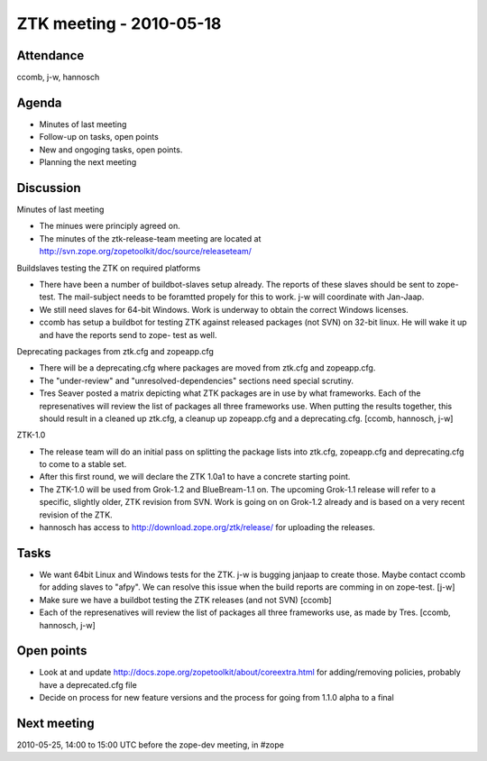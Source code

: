 ZTK meeting - 2010-05-18
========================

Attendance
----------

ccomb, j-w, hannosch

Agenda
------

- Minutes of last meeting
- Follow-up on tasks, open points
- New and ongoging tasks, open points.
- Planning the next meeting

Discussion
----------

Minutes of last meeting

- The minues were principly agreed on.

- The minutes of the ztk-release-team meeting are located at
  http://svn.zope.org/zopetoolkit/doc/source/releaseteam/

Buildslaves testing the ZTK on required platforms

- There have been a number of buildbot-slaves setup already. The reports of
  these slaves should be sent to zope-test. The mail-subject needs to be
  foramtted propely for this to work. j-w will coordinate with Jan-Jaap.

- We still need slaves for 64-bit Windows. Work is underway to obtain the
  correct Windows licenses.

- ccomb has setup a buildbot for testing ZTK against released packages (not
  SVN) on 32-bit linux. He will wake it up and have the reports send to zope-
  test as well.

Deprecating packages from ztk.cfg and zopeapp.cfg

- There will be a deprecating.cfg where packages are moved from ztk.cfg and
  zopeapp.cfg.

- The "under-review" and "unresolved-dependencies" sections need special
  scrutiny.

- Tres Seaver posted a matrix depicting what ZTK packages are in use by what
  frameworks. Each of the represenatives will review the list of packages all
  three frameworks use. When putting the results together, this should result
  in a cleaned up ztk.cfg, a cleanup up zopeapp.cfg and a deprecating.cfg.
  [ccomb, hannosch, j-w]

ZTK-1.0

- The release team will do an initial pass on splitting the package lists into
  ztk.cfg, zopeapp.cfg and deprecating.cfg to come to a stable set.

- After this first round, we will declare the ZTK 1.0a1 to have a concrete
  starting point.

- The ZTK-1.0 will be used from Grok-1.2 and BlueBream-1.1 on. The upcoming
  Grok-1.1 release will refer to a specific, slightly older, ZTK revision from
  SVN. Work is going on on Grok-1.2 already and is based on a very recent
  revision of the ZTK.

- hannosch has access to http://download.zope.org/ztk/release/ for uploading
  the releases.

Tasks
-----

- We want 64bit Linux and Windows tests for the ZTK. j-w is bugging janjaap to
  create those. Maybe contact ccomb for adding slaves to "afpy". We can resolve
  this issue when the build reports are comming in on zope-test. [j-w]

- Make sure we have a buildbot testing the ZTK releases (and not SVN) [ccomb]

- Each of the represenatives will review the list of packages all three
  frameworks use, as made by Tres. [ccomb, hannosch, j-w]

Open points
-----------

- Look at and update http://docs.zope.org/zopetoolkit/about/coreextra.html for
  adding/removing policies, probably have a deprecated.cfg file

- Decide on process for new feature versions and the process for going from
  1.1.0 alpha to a final

Next meeting
------------

2010-05-25, 14:00 to 15:00 UTC before the zope-dev meeting, in #zope
